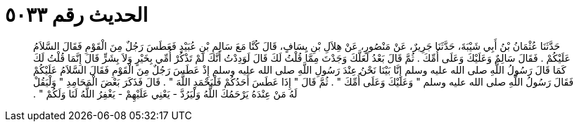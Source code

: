 
= الحديث رقم ٥٠٣٣

[quote.hadith]
حَدَّثَنَا عُثْمَانُ بْنُ أَبِي شَيْبَةَ، حَدَّثَنَا جَرِيرٌ، عَنْ مَنْصُورٍ، عَنْ هِلاَلِ بْنِ يِسَافٍ، قَالَ كُنَّا مَعَ سَالِمِ بْنِ عُبَيْدٍ فَعَطَسَ رَجُلٌ مِنَ الْقَوْمِ فَقَالَ السَّلاَمُ عَلَيْكُمْ ‏.‏ فَقَالَ سَالِمٌ وَعَلَيْكَ وَعَلَى أُمِّكَ ‏.‏ ثُمَّ قَالَ بَعْدُ لَعَلَّكَ وَجَدْتَ مِمَّا قُلْتُ لَكَ قَالَ لَوَدِدْتُ أَنَّكَ لَمْ تَذْكُرْ أُمِّي بِخَيْرٍ وَلاَ بِشَرٍّ قَالَ إِنَّمَا قُلْتُ لَكَ كَمَا قَالَ رَسُولُ اللَّهِ صلى الله عليه وسلم إِنَّا بَيْنَا نَحْنُ عِنْدَ رَسُولِ اللَّهِ صلى الله عليه وسلم إِذْ عَطَسَ رَجُلٌ مِنَ الْقَوْمِ فَقَالَ السَّلاَمُ عَلَيْكُمْ فَقَالَ رَسُولُ اللَّهِ صلى الله عليه وسلم ‏"‏ وَعَلَيْكَ وَعَلَى أُمِّكَ ‏"‏ ‏.‏ ثُمَّ قَالَ ‏"‏ إِذَا عَطَسَ أَحَدُكُمْ فَلْيَحْمَدِ اللَّهَ ‏"‏ ‏.‏ قَالَ فَذَكَرَ بَعْضَ الْمَحَامِدِ ‏"‏ وَلْيَقُلْ لَهُ مَنْ عِنْدَهُ يَرْحَمُكَ اللَّهُ وَلْيَرُدَّ - يَعْنِي عَلَيْهِمْ - يَغْفِرُ اللَّهُ لَنَا وَلَكُمْ ‏"‏ ‏.‏
